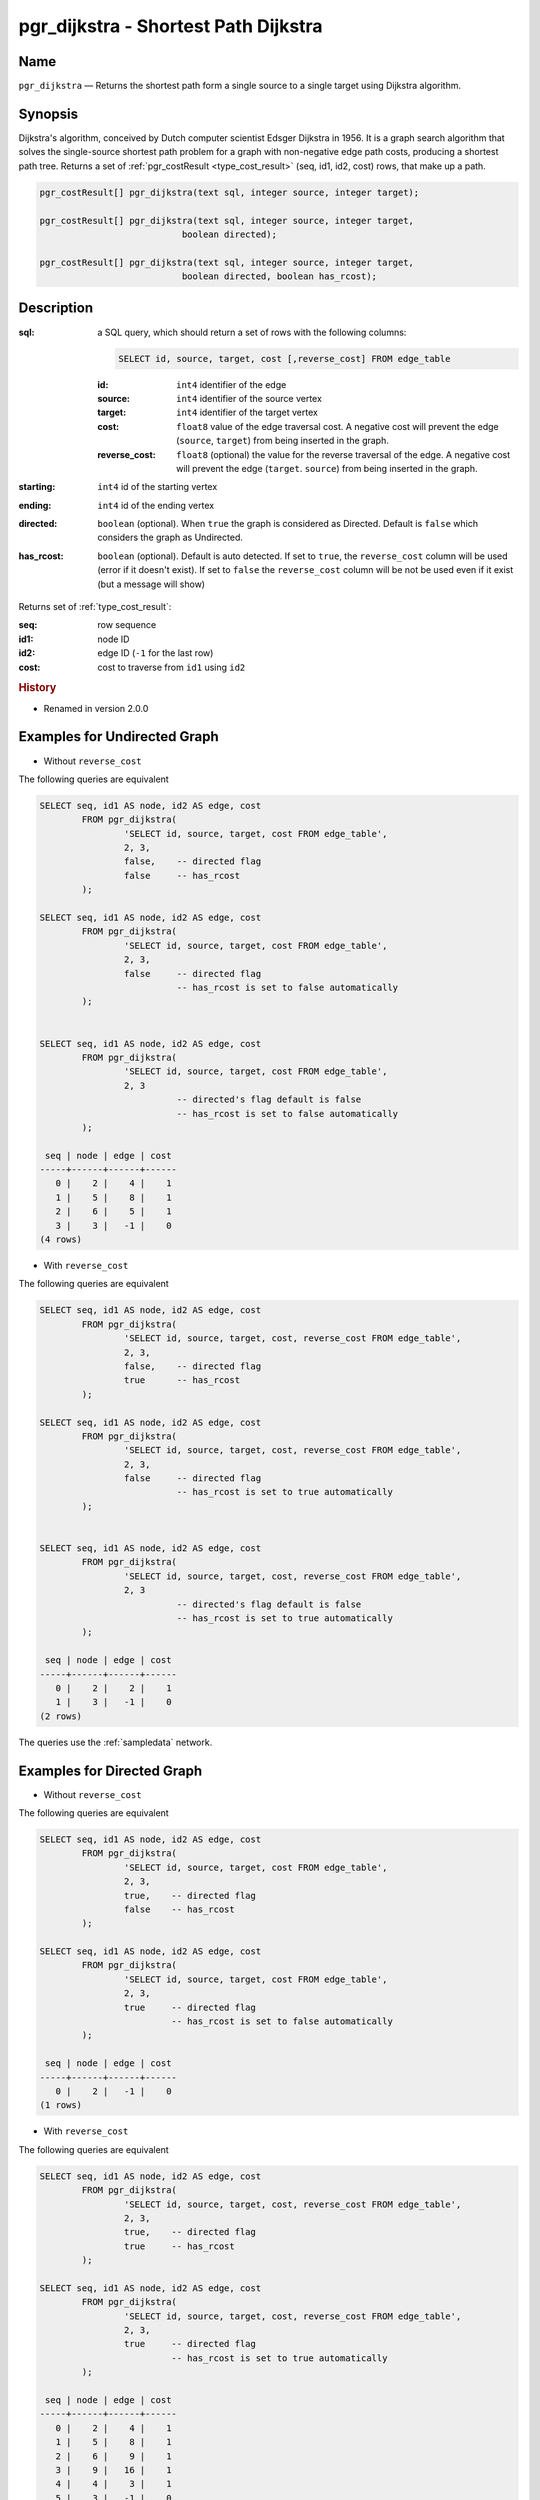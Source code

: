 .. 
   ****************************************************************************
    pgRouting Manual
    Copyright(c) pgRouting Contributors

    This documentation is licensed under a Creative Commons Attribution-Share  
    Alike 3.0 License: http://creativecommons.org/licenses/by-sa/3.0/
   ****************************************************************************

.. _pgr_dijkstra:

pgr_dijkstra - Shortest Path Dijkstra
===============================================================================

.. index:: 
	single: pgr_dijkstra(text,integer,integer,boolean,boolean)
	module: dijkstra

Name
-------------------------------------------------------------------------------

``pgr_dijkstra`` — Returns the shortest path form a single source to a single target using Dijkstra algorithm.


Synopsis
-------------------------------------------------------------------------------

Dijkstra's algorithm, conceived by Dutch computer scientist Edsger Dijkstra in 1956. It is a graph search algorithm that solves the single-source shortest path problem for a graph with non-negative edge path costs, producing a shortest path tree. Returns a set of :ref:`pgr_costResult <type_cost_result>` (seq, id1, id2, cost) rows, that make up a path.

.. code-block:: sql

	pgr_costResult[] pgr_dijkstra(text sql, integer source, integer target);

	pgr_costResult[] pgr_dijkstra(text sql, integer source, integer target,
	                           boolean directed);

	pgr_costResult[] pgr_dijkstra(text sql, integer source, integer target,
	                           boolean directed, boolean has_rcost);


Description
-------------------------------------------------------------------------------

:sql: a SQL query, which should return a set of rows with the following columns:

	.. code-block:: sql

		SELECT id, source, target, cost [,reverse_cost] FROM edge_table


	:id: ``int4`` identifier of the edge
	:source: ``int4`` identifier of the source vertex
	:target: ``int4`` identifier of the target vertex
	:cost: ``float8`` value of the edge traversal cost. A negative cost will prevent the edge (``source``, ``target``) from being inserted in the graph.
	:reverse_cost: ``float8`` (optional) the value for the reverse traversal of the edge. A negative cost will prevent the edge (``target``. ``source``) from being inserted in the graph.

:starting: ``int4`` id of the starting vertex
:ending: ``int4`` id of the ending vertex
:directed: ``boolean`` (optional). When ``true`` the graph is considered as Directed. Default is ``false`` which considers the graph as Undirected.
:has_rcost: ``boolean`` (optional). Default is auto detected. If set to ``true``, the ``reverse_cost`` column will be used (error if it doesn't exist). If set to ``false`` the ``reverse_cost`` column will be not be used even if it exist (but a message will show)

Returns set of :ref:`type_cost_result`:

:seq:   row sequence
:id1:   node ID
:id2:   edge ID (``-1`` for the last row)
:cost:  cost to traverse from ``id1`` using ``id2``


.. rubric:: History

* Renamed in version 2.0.0 


Examples for Undirected Graph
-------------------------------------------------------------------------------

* Without ``reverse_cost``

The following queries are equivalent

.. code-block:: sql

	SELECT seq, id1 AS node, id2 AS edge, cost 
		FROM pgr_dijkstra(
			'SELECT id, source, target, cost FROM edge_table',
			2, 3,
                        false,    -- directed flag
                        false     -- has_rcost
		);

	SELECT seq, id1 AS node, id2 AS edge, cost 
		FROM pgr_dijkstra(
			'SELECT id, source, target, cost FROM edge_table',
			2, 3,
                        false     -- directed flag
			          -- has_rcost is set to false automatically
		);


	SELECT seq, id1 AS node, id2 AS edge, cost 
		FROM pgr_dijkstra(
			'SELECT id, source, target, cost FROM edge_table',
			2, 3
                                  -- directed's flag default is false
			          -- has_rcost is set to false automatically
		);

         seq | node | edge | cost 
        -----+------+------+------
           0 |    2 |    4 |    1
           1 |    5 |    8 |    1
           2 |    6 |    5 |    1
           3 |    3 |   -1 |    0
        (4 rows)



* With ``reverse_cost``

The following queries are equivalent

.. code-block:: sql

	SELECT seq, id1 AS node, id2 AS edge, cost 
		FROM pgr_dijkstra(
			'SELECT id, source, target, cost, reverse_cost FROM edge_table',
			2, 3,
                        false,    -- directed flag
                        true      -- has_rcost
		);

	SELECT seq, id1 AS node, id2 AS edge, cost 
		FROM pgr_dijkstra(
			'SELECT id, source, target, cost, reverse_cost FROM edge_table',
			2, 3,
                        false     -- directed flag
			          -- has_rcost is set to true automatically
		);


	SELECT seq, id1 AS node, id2 AS edge, cost 
		FROM pgr_dijkstra(
			'SELECT id, source, target, cost, reverse_cost FROM edge_table',
			2, 3
                                  -- directed's flag default is false
			          -- has_rcost is set to true automatically
		);

         seq | node | edge | cost 
        -----+------+------+------
           0 |    2 |    2 |    1
           1 |    3 |   -1 |    0
	(2 rows)

The queries use the :ref:`sampledata` network.


Examples for Directed Graph
-------------------------------------------------------------------------------

* Without ``reverse_cost``

The following queries are equivalent

.. code-block:: sql

	SELECT seq, id1 AS node, id2 AS edge, cost 
		FROM pgr_dijkstra(
			'SELECT id, source, target, cost FROM edge_table',
			2, 3,
                        true,    -- directed flag
                        false    -- has_rcost
		);

	SELECT seq, id1 AS node, id2 AS edge, cost 
		FROM pgr_dijkstra(
			'SELECT id, source, target, cost FROM edge_table',
			2, 3,
                        true     -- directed flag
                                 -- has_rcost is set to false automatically
		);

         seq | node | edge | cost 
        -----+------+------+------
           0 |    2 |   -1 |    0
        (1 rows)



* With ``reverse_cost``

The following queries are equivalent

.. code-block:: sql

	SELECT seq, id1 AS node, id2 AS edge, cost 
		FROM pgr_dijkstra(
			'SELECT id, source, target, cost, reverse_cost FROM edge_table',
			2, 3,
                        true,    -- directed flag
                        true     -- has_rcost
		);

	SELECT seq, id1 AS node, id2 AS edge, cost 
		FROM pgr_dijkstra(
			'SELECT id, source, target, cost, reverse_cost FROM edge_table',
			2, 3,
                        true     -- directed flag
			         -- has_rcost is set to true automatically
		);

         seq | node | edge | cost 
        -----+------+------+------
           0 |    2 |    4 |    1
           1 |    5 |    8 |    1
           2 |    6 |    9 |    1
           3 |    9 |   16 |    1
           4 |    4 |    3 |    1
           5 |    3 |   -1 |    0
        (6 rows)


The queries use the :ref:`sampledata` network.


See Also
-------------------------------------------------------------------------------

* :ref:`type_cost_result`
* http://en.wikipedia.org/wiki/Dijkstra%27s_algorithm
